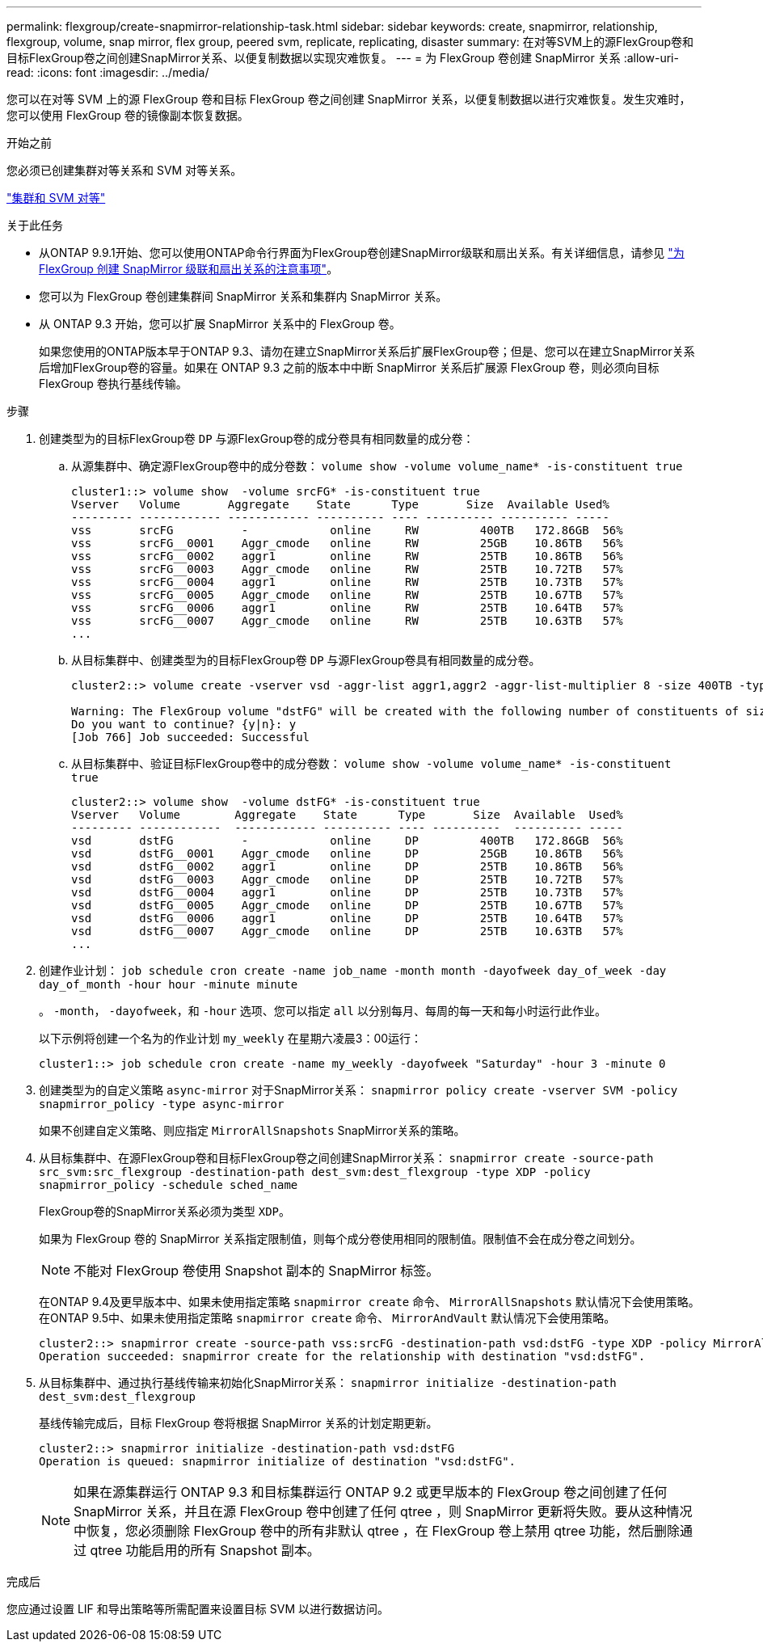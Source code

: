 ---
permalink: flexgroup/create-snapmirror-relationship-task.html 
sidebar: sidebar 
keywords: create, snapmirror, relationship, flexgroup, volume, snap mirror, flex group, peered svm, replicate, replicating, disaster 
summary: 在对等SVM上的源FlexGroup卷和目标FlexGroup卷之间创建SnapMirror关系、以便复制数据以实现灾难恢复。 
---
= 为 FlexGroup 卷创建 SnapMirror 关系
:allow-uri-read: 
:icons: font
:imagesdir: ../media/


[role="lead"]
您可以在对等 SVM 上的源 FlexGroup 卷和目标 FlexGroup 卷之间创建 SnapMirror 关系，以便复制数据以进行灾难恢复。发生灾难时，您可以使用 FlexGroup 卷的镜像副本恢复数据。

.开始之前
您必须已创建集群对等关系和 SVM 对等关系。

link:../peering/index.html["集群和 SVM 对等"]

.关于此任务
* 从ONTAP 9.9.1开始、您可以使用ONTAP命令行界面为FlexGroup卷创建SnapMirror级联和扇出关系。有关详细信息，请参见 link:create-snapmirror-cascade-fanout-reference.html["为 FlexGroup 创建 SnapMirror 级联和扇出关系的注意事项"]。
* 您可以为 FlexGroup 卷创建集群间 SnapMirror 关系和集群内 SnapMirror 关系。
* 从 ONTAP 9.3 开始，您可以扩展 SnapMirror 关系中的 FlexGroup 卷。
+
如果您使用的ONTAP版本早于ONTAP 9.3、请勿在建立SnapMirror关系后扩展FlexGroup卷；但是、您可以在建立SnapMirror关系后增加FlexGroup卷的容量。如果在 ONTAP 9.3 之前的版本中中断 SnapMirror 关系后扩展源 FlexGroup 卷，则必须向目标 FlexGroup 卷执行基线传输。



.步骤
. 创建类型为的目标FlexGroup卷 `DP` 与源FlexGroup卷的成分卷具有相同数量的成分卷：
+
.. 从源集群中、确定源FlexGroup卷中的成分卷数： `volume show -volume volume_name* -is-constituent true`
+
[listing]
----
cluster1::> volume show  -volume srcFG* -is-constituent true
Vserver   Volume       Aggregate    State      Type       Size  Available Used%
--------- ------------ ------------ ---------- ---- ---------- ---------- -----
vss       srcFG          -            online     RW         400TB   172.86GB  56%
vss       srcFG__0001    Aggr_cmode   online     RW         25GB    10.86TB   56%
vss       srcFG__0002    aggr1        online     RW         25TB    10.86TB   56%
vss       srcFG__0003    Aggr_cmode   online     RW         25TB    10.72TB   57%
vss       srcFG__0004    aggr1        online     RW         25TB    10.73TB   57%
vss       srcFG__0005    Aggr_cmode   online     RW         25TB    10.67TB   57%
vss       srcFG__0006    aggr1        online     RW         25TB    10.64TB   57%
vss       srcFG__0007    Aggr_cmode   online     RW         25TB    10.63TB   57%
...
----
.. 从目标集群中、创建类型为的目标FlexGroup卷 `DP` 与源FlexGroup卷具有相同数量的成分卷。
+
[listing]
----
cluster2::> volume create -vserver vsd -aggr-list aggr1,aggr2 -aggr-list-multiplier 8 -size 400TB -type DP dstFG

Warning: The FlexGroup volume "dstFG" will be created with the following number of constituents of size 25TB: 16.
Do you want to continue? {y|n}: y
[Job 766] Job succeeded: Successful
----
.. 从目标集群中、验证目标FlexGroup卷中的成分卷数： `volume show -volume volume_name* -is-constituent true`
+
[listing]
----
cluster2::> volume show  -volume dstFG* -is-constituent true
Vserver   Volume        Aggregate    State      Type       Size  Available  Used%
--------- ------------  ------------ ---------- ---- ----------  ---------- -----
vsd       dstFG          -            online     DP         400TB   172.86GB  56%
vsd       dstFG__0001    Aggr_cmode   online     DP         25GB    10.86TB   56%
vsd       dstFG__0002    aggr1        online     DP         25TB    10.86TB   56%
vsd       dstFG__0003    Aggr_cmode   online     DP         25TB    10.72TB   57%
vsd       dstFG__0004    aggr1        online     DP         25TB    10.73TB   57%
vsd       dstFG__0005    Aggr_cmode   online     DP         25TB    10.67TB   57%
vsd       dstFG__0006    aggr1        online     DP         25TB    10.64TB   57%
vsd       dstFG__0007    Aggr_cmode   online     DP         25TB    10.63TB   57%
...
----


. 创建作业计划： `job schedule cron create -name job_name -month month -dayofweek day_of_week -day day_of_month -hour hour -minute minute`
+
。 `-month`， `-dayofweek`，和 `-hour` 选项、您可以指定 `all` 以分别每月、每周的每一天和每小时运行此作业。

+
以下示例将创建一个名为的作业计划 `my_weekly` 在星期六凌晨3：00运行：

+
[listing]
----
cluster1::> job schedule cron create -name my_weekly -dayofweek "Saturday" -hour 3 -minute 0
----
. 创建类型为的自定义策略 `async-mirror` 对于SnapMirror关系： `snapmirror policy create -vserver SVM -policy snapmirror_policy -type async-mirror`
+
如果不创建自定义策略、则应指定 `MirrorAllSnapshots` SnapMirror关系的策略。

. 从目标集群中、在源FlexGroup卷和目标FlexGroup卷之间创建SnapMirror关系： `snapmirror create -source-path src_svm:src_flexgroup -destination-path dest_svm:dest_flexgroup -type XDP -policy snapmirror_policy -schedule sched_name`
+
FlexGroup卷的SnapMirror关系必须为类型 `XDP`。

+
如果为 FlexGroup 卷的 SnapMirror 关系指定限制值，则每个成分卷使用相同的限制值。限制值不会在成分卷之间划分。

+
[NOTE]
====
不能对 FlexGroup 卷使用 Snapshot 副本的 SnapMirror 标签。

====
+
在ONTAP 9.4及更早版本中、如果未使用指定策略 `snapmirror create` 命令、 `MirrorAllSnapshots` 默认情况下会使用策略。在ONTAP 9.5中、如果未使用指定策略 `snapmirror create` 命令、 `MirrorAndVault` 默认情况下会使用策略。

+
[listing]
----
cluster2::> snapmirror create -source-path vss:srcFG -destination-path vsd:dstFG -type XDP -policy MirrorAllSnapshots -schedule hourly
Operation succeeded: snapmirror create for the relationship with destination "vsd:dstFG".
----
. 从目标集群中、通过执行基线传输来初始化SnapMirror关系： `snapmirror initialize -destination-path dest_svm:dest_flexgroup`
+
基线传输完成后，目标 FlexGroup 卷将根据 SnapMirror 关系的计划定期更新。

+
[listing]
----
cluster2::> snapmirror initialize -destination-path vsd:dstFG
Operation is queued: snapmirror initialize of destination "vsd:dstFG".
----
+
[NOTE]
====
如果在源集群运行 ONTAP 9.3 和目标集群运行 ONTAP 9.2 或更早版本的 FlexGroup 卷之间创建了任何 SnapMirror 关系，并且在源 FlexGroup 卷中创建了任何 qtree ，则 SnapMirror 更新将失败。要从这种情况中恢复，您必须删除 FlexGroup 卷中的所有非默认 qtree ，在 FlexGroup 卷上禁用 qtree 功能，然后删除通过 qtree 功能启用的所有 Snapshot 副本。

====


.完成后
您应通过设置 LIF 和导出策略等所需配置来设置目标 SVM 以进行数据访问。
